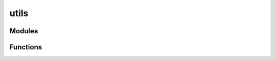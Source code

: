 



utils
=====


.. py:module:: stimupy.utils









Modules
-------

.. autoapisummary::

   stimupy.utils.color_conversions
   stimupy.utils.contrast_conversions
   stimupy.utils.export
   stimupy.utils.filters
   stimupy.utils.masks
   stimupy.utils.pad
   stimupy.utils.plotting
   stimupy.utils.resolution
   stimupy.utils.utils



































Functions
---------


.. autosummary::
    luminance2munsell
    munsell2luminance
    transparency
    adapt_michelson_contrast
    adapt_rms_contrast
    adapt_normalized_rms_contrast
    adapt_intensity_range
    adapt_michelson_contrast_dict
    adapt_rms_contrast_dict
    adapt_normalized_rms_contrast_dict
    adapt_intensity_range_dict
    array_to_checksum
    array_to_image
    array_to_npy
    array_to_mat
    array_to_pickle
    arrays_to_checksum
    to_json
    to_mat
    to_pickle
    convolve
    bandpass
    avg_target_values
    avg_img_values
    all_img_values
    img_values
    add_padding
    remove_padding
    pad_by_visual_size
    pad_to_visual_size
    pad_by_shape
    pad_to_shape
    pad_dict_by_visual_size
    pad_dict_to_visual_size
    pad_dict_by_shape
    pad_dict_to_shape
    plot_stim
    plot_stimuli
    plot_comparison
    resolve
    resolve_1D
    resolve_dict
    visual_angle_from_length_ppd
    visual_angles_from_lengths_ppd
    visual_size_from_shape_ppd
    length_from_visual_angle_ppd
    lengths_from_visual_angles_ppd
    shape_from_visual_size_ppd
    ppd_from_shape_visual_size
    ppd_from_length_visual_angle
    compute_ppd
    validate_shape
    validate_ppd
    validate_visual_size
    valid_1D
    valid_resolution
    valid_dict
    round_to_vals
    int_factorize
    get_function_argument_names
    apply_bessel
    resize_array
    resize_dict
    stack_dicts
    rotate_dict
    flip_dict
    roll_dict
    strip_dict
    make_two_sided
    permutate_params
    create_stimspace_stimuli


.. _luminance2munsell:

.. autoapifunction:: luminance2munsell
.. _munsell2luminance:

.. autoapifunction:: munsell2luminance
.. _transparency:

.. autoapifunction:: transparency
.. _adapt_michelson_contrast:

.. autoapifunction:: adapt_michelson_contrast
.. _adapt_rms_contrast:

.. autoapifunction:: adapt_rms_contrast
.. _adapt_normalized_rms_contrast:

.. autoapifunction:: adapt_normalized_rms_contrast
.. _adapt_intensity_range:

.. autoapifunction:: adapt_intensity_range
.. _adapt_michelson_contrast_dict:

.. autoapifunction:: adapt_michelson_contrast_dict
.. _adapt_rms_contrast_dict:

.. autoapifunction:: adapt_rms_contrast_dict
.. _adapt_normalized_rms_contrast_dict:

.. autoapifunction:: adapt_normalized_rms_contrast_dict
.. _adapt_intensity_range_dict:

.. autoapifunction:: adapt_intensity_range_dict
.. _array_to_checksum:

.. autoapifunction:: array_to_checksum
.. _array_to_image:

.. autoapifunction:: array_to_image
.. _array_to_npy:

.. autoapifunction:: array_to_npy
.. _array_to_mat:

.. autoapifunction:: array_to_mat
.. _array_to_pickle:

.. autoapifunction:: array_to_pickle
.. _arrays_to_checksum:

.. autoapifunction:: arrays_to_checksum
.. _to_json:

.. autoapifunction:: to_json
.. _to_mat:

.. autoapifunction:: to_mat
.. _to_pickle:

.. autoapifunction:: to_pickle
.. _convolve:

.. autoapifunction:: convolve
.. _bandpass:

.. autoapifunction:: bandpass
.. _avg_target_values:

.. autoapifunction:: avg_target_values
.. _avg_img_values:

.. autoapifunction:: avg_img_values
.. _all_img_values:

.. autoapifunction:: all_img_values
.. _img_values:

.. autoapifunction:: img_values
.. _add_padding:

.. autoapifunction:: add_padding
.. _remove_padding:

.. autoapifunction:: remove_padding
.. _pad_by_visual_size:

.. autoapifunction:: pad_by_visual_size
.. _pad_to_visual_size:

.. autoapifunction:: pad_to_visual_size
.. _pad_by_shape:

.. autoapifunction:: pad_by_shape
.. _pad_to_shape:

.. autoapifunction:: pad_to_shape
.. _pad_dict_by_visual_size:

.. autoapifunction:: pad_dict_by_visual_size
.. _pad_dict_to_visual_size:

.. autoapifunction:: pad_dict_to_visual_size
.. _pad_dict_by_shape:

.. autoapifunction:: pad_dict_by_shape
.. _pad_dict_to_shape:

.. autoapifunction:: pad_dict_to_shape
.. _plot_stim:

.. autoapifunction:: plot_stim
.. _plot_stimuli:

.. autoapifunction:: plot_stimuli
.. _plot_comparison:

.. autoapifunction:: plot_comparison
.. _resolve:

.. autoapifunction:: resolve
.. _resolve_1D:

.. autoapifunction:: resolve_1D
.. _resolve_dict:

.. autoapifunction:: resolve_dict
.. _visual_angle_from_length_ppd:

.. autoapifunction:: visual_angle_from_length_ppd
.. _visual_angles_from_lengths_ppd:

.. autoapifunction:: visual_angles_from_lengths_ppd
.. _visual_size_from_shape_ppd:

.. autoapifunction:: visual_size_from_shape_ppd
.. _length_from_visual_angle_ppd:

.. autoapifunction:: length_from_visual_angle_ppd
.. _lengths_from_visual_angles_ppd:

.. autoapifunction:: lengths_from_visual_angles_ppd
.. _shape_from_visual_size_ppd:

.. autoapifunction:: shape_from_visual_size_ppd
.. _ppd_from_shape_visual_size:

.. autoapifunction:: ppd_from_shape_visual_size
.. _ppd_from_length_visual_angle:

.. autoapifunction:: ppd_from_length_visual_angle
.. _compute_ppd:

.. autoapifunction:: compute_ppd
.. _validate_shape:

.. autoapifunction:: validate_shape
.. _validate_ppd:

.. autoapifunction:: validate_ppd
.. _validate_visual_size:

.. autoapifunction:: validate_visual_size
.. _valid_1D:

.. autoapifunction:: valid_1D
.. _valid_resolution:

.. autoapifunction:: valid_resolution
.. _valid_dict:

.. autoapifunction:: valid_dict
.. _round_to_vals:

.. autoapifunction:: round_to_vals
.. _int_factorize:

.. autoapifunction:: int_factorize
.. _get_function_argument_names:

.. autoapifunction:: get_function_argument_names
.. _apply_bessel:

.. autoapifunction:: apply_bessel
.. _resize_array:

.. autoapifunction:: resize_array
.. _resize_dict:

.. autoapifunction:: resize_dict
.. _stack_dicts:

.. autoapifunction:: stack_dicts
.. _rotate_dict:

.. autoapifunction:: rotate_dict
.. _flip_dict:

.. autoapifunction:: flip_dict
.. _roll_dict:

.. autoapifunction:: roll_dict
.. _strip_dict:

.. autoapifunction:: strip_dict
.. _make_two_sided:

.. autoapifunction:: make_two_sided
.. _permutate_params:

.. autoapifunction:: permutate_params
.. _create_stimspace_stimuli:

.. autoapifunction:: create_stimspace_stimuli
















  